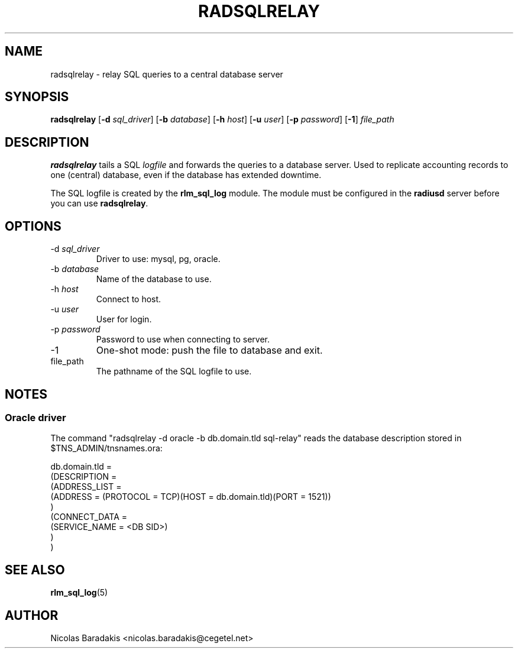 .TH RADSQLRELAY 8 "19 June 2005" "" "FreeRADIUS helper program"

.SH NAME
radsqlrelay - relay SQL queries to a central database server

.SH SYNOPSIS
.B radsqlrelay
.RB [ \-d
.IR sql_driver ]
.RB [ \-b
.IR database ]
.RB [ \-h
.IR host ]
.RB [ \-u
.IR user ]
.RB [ \-p
.IR password ]
.RB [ \-1 ]
\fIfile_path\fP

.SH DESCRIPTION
\fBradsqlrelay\fP tails a SQL \fIlogfile\fP and forwards the queries
to a database server. Used to replicate accounting records to one
(central) database, even if the database has extended downtime.
.PP
The SQL logfile is created by the \fBrlm_sql_log\fP module. The module
must be configured in the \fBradiusd\fP server before you can use
\fBradsqlrelay\fP.

.SH OPTIONS
.IP "\-d \fIsql_driver\fP"
Driver to use: mysql, pg, oracle.
.IP "\-b \fIdatabase\fP"
Name of the database to use.
.IP "\-h \fIhost\fP"
Connect to host.
.IP "\-u \fIuser\fP"
User for login.
.IP "\-p \fIpassword\fP"
Password to use when connecting to server.
.IP "\-1"
One-shot mode: push the file to database and exit.
.IP "file_path"
The pathname of the SQL logfile to use.

.SH NOTES
.SS Oracle driver
The command "radsqlrelay -d oracle -b db.domain.tld sql-relay" reads the
database description stored in $TNS_ADMIN/tnsnames.ora:
.PP
.DS
db.domain.tld =
  (DESCRIPTION =
    (ADDRESS_LIST =
      (ADDRESS = (PROTOCOL = TCP)(HOST = db.domain.tld)(PORT = 1521))
    )
    (CONNECT_DATA =
      (SERVICE_NAME = <DB SID>)
    )
  )
.DE

.SH SEE ALSO
.BR rlm_sql_log (5)

.SH AUTHOR
Nicolas Baradakis <nicolas.baradakis@cegetel.net>
